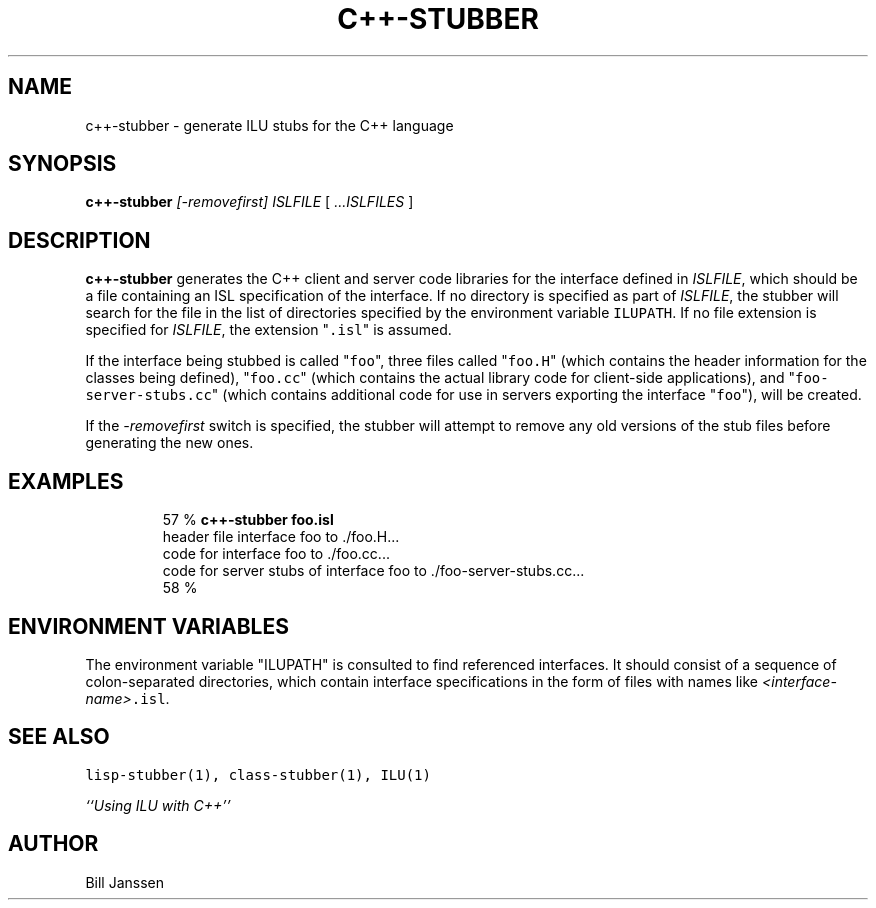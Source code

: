 .\" Copyright (c) 1991, 1992, 1993 Xerox Corporation.  All Rights Reserved.  
.\" 
.\" Unlimited use, reproduction, and distribution of this software is
.\" permitted.  Any copy of this software must include both the above
.\" copyright notice of Xerox Corporation and this paragraph.  Any
.\" distribution of this software must comply with all applicable United
.\" States export control laws.  This software is made available AS IS,
.\" and XEROX CORPORATION DISCLAIMS ALL WARRANTIES, EXPRESS OR IMPLIED,
.\" INCLUDING WITHOUT LIMITATION THE IMPLIED WARRANTIES OF MERCHANTABILITY
.\" AND FITNESS FOR A PARTICULAR PURPOSE, AND NOTWITHSTANDING ANY OTHER
.\" PROVISION CONTAINED HEREIN, ANY LIABILITY FOR DAMAGES RESULTING FROM
.\" THE SOFTWARE OR ITS USE IS EXPRESSLY DISCLAIMED, WHETHER ARISING IN
.\" CONTRACT, TORT (INCLUDING NEGLIGENCE) OR STRICT LIABILITY, EVEN IF
.\" XEROX CORPORATION IS ADVISED OF THE POSSIBILITY OF SUCH DAMAGES.
.\" 
.\" $Id: c++-stubber.1,v 1.5 1995/12/13 20:28:06 janssen Exp $
.\" c++-stubber.1
.TH C++-STUBBER 1 "11 March 1993"
.SH NAME
c++-stubber \- generate ILU stubs for the C++ language
.SH SYNOPSIS
\fBc++-stubber\fR \fI[-removefirst]\fR \fIISLFILE\fR [ \fI...ISLFILES\fR ]
.SH DESCRIPTION
.B c++-stubber
generates the C++ client and server code libraries for the
interface defined in \fIISLFILE\fR, which should be a file
containing an ISL specification of the interface.  If no directory
is specified as part of \fIISLFILE\fR, the stubber will search
for the file in the list of directories specified by the
environment variable \fCILUPATH\fR.  If no file extension is
specified for \fIISLFILE\fR, the extension "\fC.isl\fR" is assumed.
.sp
If the interface being stubbed is called "\fCfoo\fR", three
files called "\fCfoo.H\fR" (which contains the header information for the
classes being defined), "\fCfoo.cc\fR" (which contains the actual library code
for client-side applications), and "\fCfoo-server-stubs.cc\fR" (which contains
additional code for use in servers exporting the interface "\fCfoo\fR"), will
be created.
.sp
If the \fI-removefirst\fR switch is specified, the stubber will attempt
to remove any old versions of the stub files before generating the new
ones.
.SH EXAMPLES
.LP
.RS
57 % \fBc++-stubber foo.isl\fR
.br
header file interface foo to ./foo.H...
.br
code for interface foo to ./foo.cc...
.br
code for server stubs of interface foo to ./foo-server-stubs.cc...
.br
58 %
.RE
.SH "ENVIRONMENT VARIABLES"
The environment variable "ILUPATH" is consulted to find referenced
interfaces.  It should consist of a sequence of colon-separated directories,
which contain interface specifications in the form of files
with names like \fI<interface-name>\fC.isl\fR.
.SH "SEE ALSO"
\fClisp-stubber(1), class-stubber(1), ILU(1)\fR
.sp
\fI``Using ILU with C++''\fR
.SH "AUTHOR"
Bill Janssen
